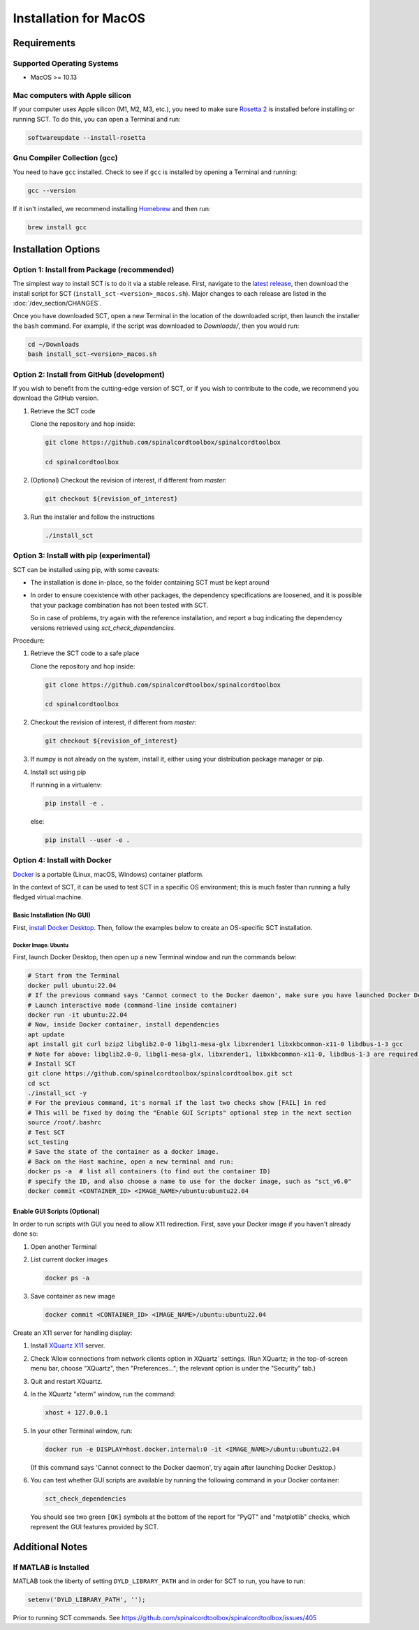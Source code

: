 .. _mac_installation:

**********************
Installation for MacOS
**********************

Requirements
============

Supported Operating Systems
---------------------------

* MacOS >= 10.13


Mac computers with Apple silicon
--------------------------------

If your computer uses Apple silicon (M1, M2, M3, etc.), you need to make sure `Rosetta 2 <https://en.wikipedia.org/wiki/Rosetta_(software)#Rosetta_2>`__ is installed before installing or running SCT. To do this, you can open a Terminal and run:

.. code:: sh

    softwareupdate --install-rosetta


Gnu Compiler Collection (gcc)
-----------------------------

You need to have ``gcc`` installed. Check to see if ``gcc`` is installed by opening a Terminal and running:

.. code:: sh

    gcc --version


If it isn't installed, we recommend installing `Homebrew <https://brew.sh/>`__ and then run:

.. code:: sh

  brew install gcc


Installation Options
====================


Option 1: Install from Package (recommended)
--------------------------------------------

The simplest way to install SCT is to do it via a stable release. First, navigate to the `latest release <https://github.com/spinalcordtoolbox/spinalcordtoolbox/releases>`__, then download the install script for SCT (``install_sct-<version>_macos.sh``). Major changes to each release are listed in the :doc:`/dev_section/CHANGES`.

Once you have downloaded SCT, open a new Terminal in the location of the downloaded script, then launch the installer the ``bash`` command. For example, if the script was downloaded to `Downloads/`, then you would run:

.. code:: sh

  cd ~/Downloads
  bash install_sct-<version>_macos.sh


Option 2: Install from GitHub (development)
-------------------------------------------

If you wish to benefit from the cutting-edge version of SCT, or if you wish to contribute to the code, we recommend you download the GitHub version.

#. Retrieve the SCT code

   Clone the repository and hop inside:

   .. code:: sh

      git clone https://github.com/spinalcordtoolbox/spinalcordtoolbox

      cd spinalcordtoolbox

#. (Optional) Checkout the revision of interest, if different from `master`:

   .. code:: sh

      git checkout ${revision_of_interest}

#. Run the installer and follow the instructions

   .. code:: sh

      ./install_sct

Option 3: Install with pip (experimental)
-----------------------------------------

SCT can be installed using pip, with some caveats:

- The installation is done in-place, so the folder containing SCT must be kept around

- In order to ensure coexistence with other packages, the dependency specifications are loosened, and it is possible that your package combination has not been tested with SCT.

  So in case of problems, try again with the reference installation, and report a bug indicating the dependency versions retrieved using `sct_check_dependencies`.


Procedure:

#. Retrieve the SCT code to a safe place

   Clone the repository and hop inside:

   .. code:: sh

      git clone https://github.com/spinalcordtoolbox/spinalcordtoolbox

      cd spinalcordtoolbox

#. Checkout the revision of interest, if different from `master`:

   .. code:: sh

      git checkout ${revision_of_interest}

#. If numpy is not already on the system, install it, either using your distribution package manager or pip.

#. Install sct using pip

   If running in a virtualenv:

   .. code:: sh

      pip install -e .

   else:

   .. code:: sh

      pip install --user -e .

.. _docker-install-macos:

Option 4: Install with Docker
-----------------------------

`Docker <https://www.docker.com/what-container/>`__ is a portable (Linux, macOS, Windows) container platform.

In the context of SCT, it can be used to test SCT in a specific OS environment; this is much faster than running a fully fledged virtual machine.

Basic Installation (No GUI)
***************************

First, `install Docker Desktop <https://docs.docker.com/desktop/install/mac-install/>`__. Then, follow the examples below to create an OS-specific SCT installation.

Docker Image: Ubuntu
^^^^^^^^^^^^^^^^^^^^

First, launch Docker Desktop, then open up a new Terminal window and run the commands below:

.. code:: bash

   # Start from the Terminal
   docker pull ubuntu:22.04
   # If the previous command says 'Cannot connect to the Docker daemon', make sure you have launched Docker Desktop
   # Launch interactive mode (command-line inside container)
   docker run -it ubuntu:22.04
   # Now, inside Docker container, install dependencies
   apt update
   apt install git curl bzip2 libglib2.0-0 libgl1-mesa-glx libxrender1 libxkbcommon-x11-0 libdbus-1-3 gcc
   # Note for above: libglib2.0-0, libgl1-mesa-glx, libxrender1, libxkbcommon-x11-0, libdbus-1-3 are required by PyQt
   # Install SCT
   git clone https://github.com/spinalcordtoolbox/spinalcordtoolbox.git sct
   cd sct
   ./install_sct -y
   # For the previous command, it's normal if the last two checks show [FAIL] in red
   # This will be fixed by doing the "Enable GUI Scripts" optional step in the next section
   source /root/.bashrc
   # Test SCT
   sct_testing
   # Save the state of the container as a docker image.
   # Back on the Host machine, open a new terminal and run:
   docker ps -a  # list all containers (to find out the container ID)
   # specify the ID, and also choose a name to use for the docker image, such as "sct_v6.0"
   docker commit <CONTAINER_ID> <IMAGE_NAME>/ubuntu:ubuntu22.04

Enable GUI Scripts (Optional)
*****************************

In order to run scripts with GUI you need to allow X11 redirection.
First, save your Docker image if you haven't already done so:

1. Open another Terminal
2. List current docker images

   .. code:: bash

      docker ps -a

3. Save container as new image

   .. code:: bash

      docker commit <CONTAINER_ID> <IMAGE_NAME>/ubuntu:ubuntu22.04

Create an X11 server for handling display:

1. Install `XQuartz X11 <https://www.xquartz.org/>`__ server.
2. Check ‘Allow connections from network clients option in XQuartz\` settings. (Run XQuartz; in the top-of-screen menu bar, choose "XQuartz", then "Preferences..."; the relevant option is under the "Security" tab.)
3. Quit and restart XQuartz.
4. In the XQuartz "xterm" window, run the command:

   .. code:: bash

      xhost + 127.0.0.1

5. In your other Terminal window, run:

   .. code:: bash

      docker run -e DISPLAY=host.docker.internal:0 -it <IMAGE_NAME>/ubuntu:ubuntu22.04

   (If this command says 'Cannot connect to the Docker daemon', try again after launching Docker Desktop.)

6. You can test whether GUI scripts are available by running the following command in your Docker container:

   .. code:: bash

      sct_check_dependencies

   You should see two green ``[OK]`` symbols at the bottom of the report for "PyQT" and "matplotlib" checks, which represent the GUI features provided by SCT.

Additional Notes
================

If MATLAB is Installed
----------------------

MATLAB took the liberty of setting ``DYLD_LIBRARY_PATH`` and in order for SCT to run, you have to run:

.. code:: matlab

   setenv('DYLD_LIBRARY_PATH', '');

Prior to running SCT commands.
See https://github.com/spinalcordtoolbox/spinalcordtoolbox/issues/405
